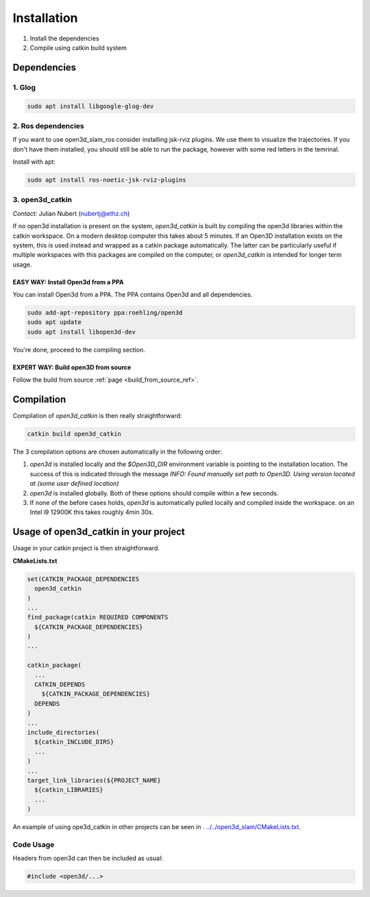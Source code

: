 ============
Installation
============

1. Install the dependencies
2. Compile using catkin build system

Dependencies
------------

1. Glog
~~~~~~~

.. code-block:: bash

   sudo apt install libgoogle-glog-dev

2. Ros dependencies
~~~~~~~~~~~~~~~~~~~
If you want to use open3d_slam_ros consider installing jsk-rviz plugins. We use them to visualize the trajectories. 
If you don't have them installed, you should still be able to run the package, however with some red letters in the temrinal.

Install with apt:

.. code-block:: bash

   sudo apt install ros-noetic-jsk-rviz-plugins

3. open3d_catkin
~~~~~~~~~~~~~~~~

*Contact:* Julian Nubert (nubertj@ethz.ch)

If no open3d installation is present on the system, *open3d_catkin* is built by compiling the open3d libraries within the catkin workspace.
On a modern desktop computer this takes about 5 minutes. If an Open3D installation exists on the system, 
this is used instead and wrapped as a catkin package automatically. The latter can be particularly useful if multiple workspaces 
with this packages are compiled on the computer, or *open3d_catkin* is intended for longer term usage.

EASY WAY: Install Open3d from a PPA
"""""""""""""""""""""""""""""""""""
You can install Open3d from a PPA. The PPA contains Open3d and all dependencies.

.. code-block:: bash

   sudo add-apt-repository ppa:roehling/open3d
   sudo apt update
   sudo apt install libopen3d-dev

You're done, proceed to the compiling section.

EXPERT WAY: Build open3D from source
"""""""""""""""""""""""""""""""""""""

Follow the build from source :ref:`page <build_from_source_ref>`.


.. _compilation_ref:

Compilation
------------

Compilation of *open3d_catkin* is then really straightforward:

.. code-block:: bash

	catkin build open3d_catkin
	
	
The 3 compilation options are chosen automatically in the following order:

1. *open3d* is installed locally and the *$Open3D_DIR* environment variable is pointing to the installation location. 
   The success of this is indicated through the message *INFO: Found manually set path to Open3D. Using version located at (some user defined location)*
2. *open3d* is installed globally. Both of these options should compile within a few seconds.
3. If none of the before cases holds, *open3d* is automatically pulled locally and compiled inside the workspace. on an Intel i9 12900K this takes roughly 4min 30s.

Usage of open3d_catkin in your project
--------------------------------------

Usage in your catkin project is then straightforward.

**CMakeLists.txt**


.. code-block:: cmake

   set(CATKIN_PACKAGE_DEPENDENCIES
     open3d_catkin
   )
   ...
   find_package(catkin REQUIRED COMPONENTS
     ${CATKIN_PACKAGE_DEPENDENCIES}
   )
   ...
   	
   catkin_package(
     ...
     CATKIN_DEPENDS
       ${CATKIN_PACKAGE_DEPENDENCIES}
     DEPENDS 
   )
   ...
   include_directories(
     ${catkin_INCLUDE_DIRS}
     ...
   )
   ...
   target_link_libraries(${PROJECT_NAME}
     ${catkin_LIBRARIES}
     ...
   )

An example of using ope3d_catkin in other projects can be seen in .
`../../open3d_slam/CMakeLists.txt <https://github.com/leggedrobotics/open3d_slam/blob/master/open3d_slam/CMakeLists.txt>`__.

Code Usage
~~~~~~~~~~

Headers from open3d can then be included as usual:

.. code-block:: cpp

   #include <open3d/...>

